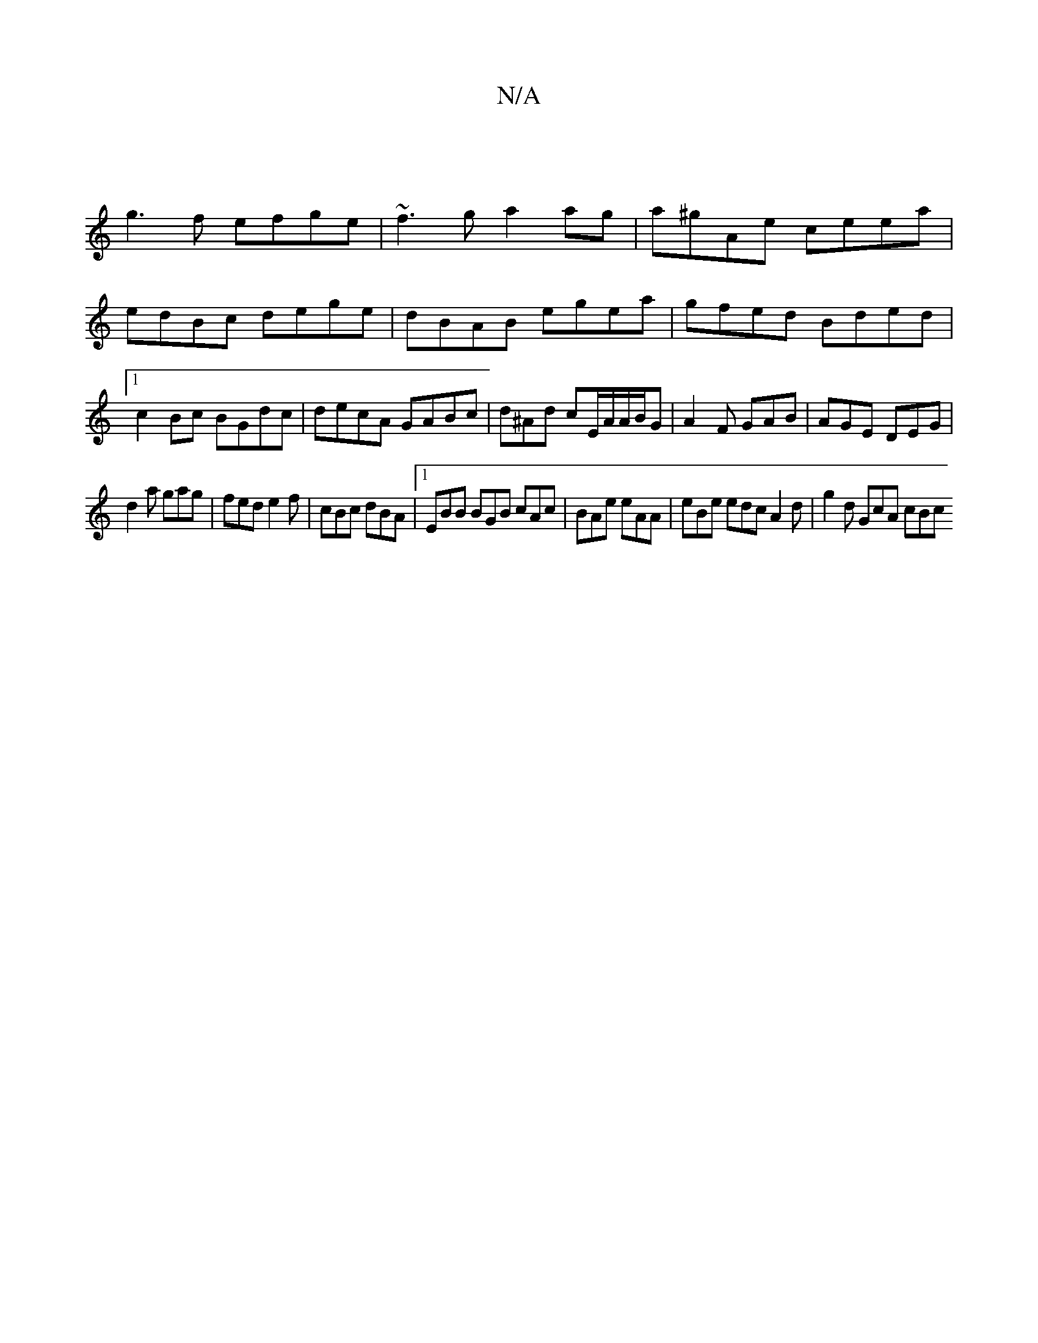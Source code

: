 X:1
T:N/A
M:4/4
R:N/A
K:Cmajor
 |
g3f efge | ~f3ga2 ag | a^gAe ceea|edBc dege|dBAB egea|gfed Bded|1 c2 Bc BGdc|decA GABc | d^Ad cE/A/A/B/G | A2F GAB | AGE DEG | 
d2a gag|fed e2f|cBc dBA|1 EBB BGB cAc|BAe eAA|eBe edc A2d|g2d GcA cBc